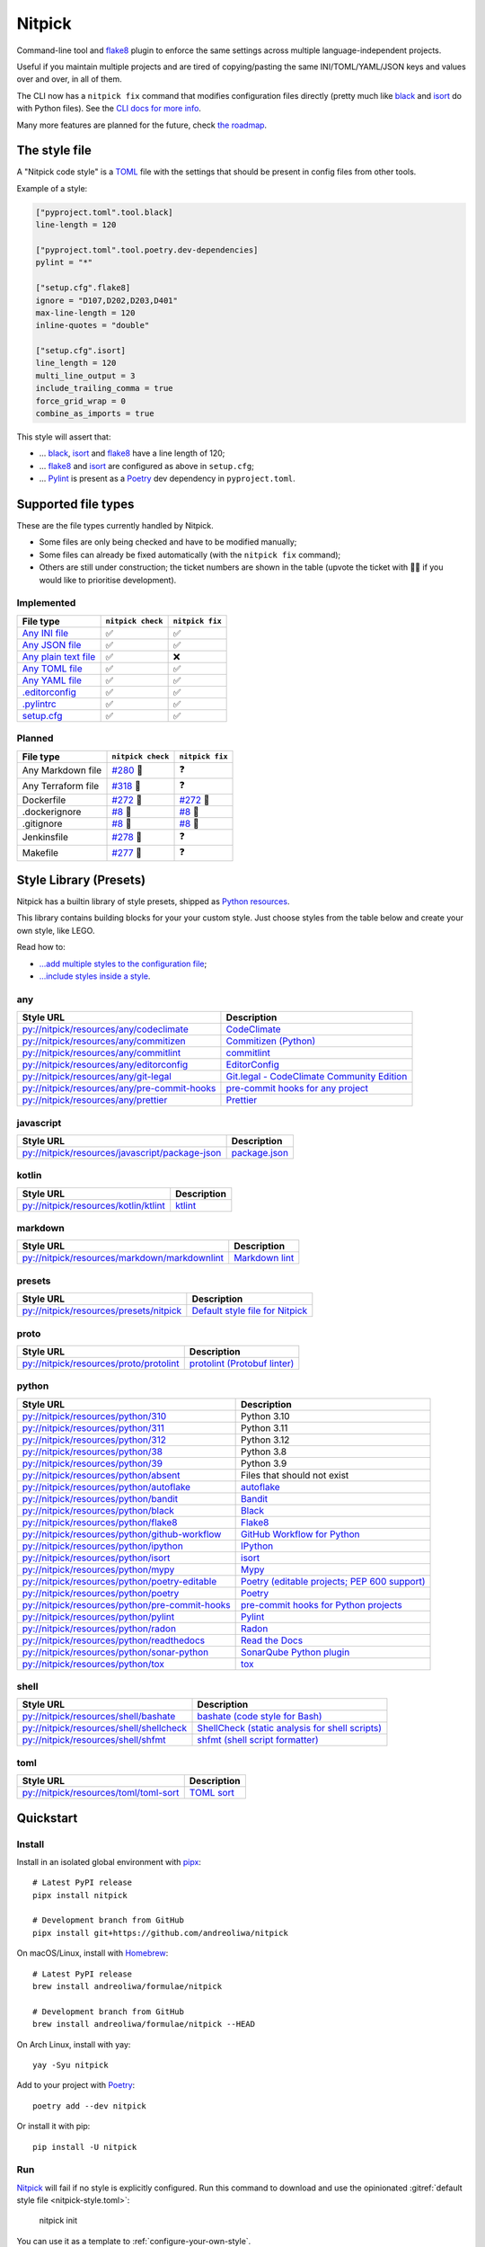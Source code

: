 Nitpick
=======

|PyPI|
|Supported Python versions|
|GitHub Actions Python Workflow|
|Documentation Status|
|Coveralls|
|Maintainability|
|Test Coverage|
|pre-commit|
|pre-commit.ci status|
|Project License|
|Code style: black|
|Renovate|
|semantic-release|
|FOSSA Status|

Command-line tool and `flake8 <https://github.com/PyCQA/flake8>`_
plugin to enforce the same settings across multiple language-independent
projects.

Useful if you maintain multiple projects and are tired of
copying/pasting the same INI/TOML/YAML/JSON keys and values over and
over, in all of them.

The CLI now has a ``nitpick fix`` command that modifies configuration
files directly (pretty much like
`black <https://github.com/psf/black>`_ and
`isort <https://github.com/PyCQA/isort>`_ do with Python files).
See the `CLI docs for more
info <https://nitpick.rtfd.io/en/latest/cli.html>`_.

Many more features are planned for the future, check `the
roadmap <https://github.com/andreoliwa/nitpick/projects/1>`_.

The style file
--------------

A "Nitpick code style" is a `TOML <https://github.com/toml-lang/toml>`_
file with the settings that should be present in config files from other
tools.

Example of a style:

.. code-block:: toml

    ["pyproject.toml".tool.black]
    line-length = 120

    ["pyproject.toml".tool.poetry.dev-dependencies]
    pylint = "*"

    ["setup.cfg".flake8]
    ignore = "D107,D202,D203,D401"
    max-line-length = 120
    inline-quotes = "double"

    ["setup.cfg".isort]
    line_length = 120
    multi_line_output = 3
    include_trailing_comma = true
    force_grid_wrap = 0
    combine_as_imports = true

This style will assert that:

-  ... `black <https://github.com/psf/black>`_,
   `isort <https://github.com/PyCQA/isort>`_ and
   `flake8 <https://github.com/PyCQA/flake8>`_ have a line length of
   120;
-  ... `flake8 <https://github.com/PyCQA/flake8>`_ and
   `isort <https://github.com/PyCQA/isort>`_ are configured as above in
   ``setup.cfg``;
-  ... `Pylint <https://www.pylint.org>`__ is present as a
   `Poetry <https://github.com/python-poetry/poetry>`_ dev dependency
   in ``pyproject.toml``.

Supported file types
--------------------

These are the file types currently handled by Nitpick.

-  Some files are only being checked and have to be modified manually;
-  Some files can already be fixed automatically (with the
   ``nitpick fix`` command);
-  Others are still under construction; the ticket numbers are shown in
   the table (upvote the ticket with 👍🏻 if you would like to prioritise
   development).

Implemented
~~~~~~~~~~~

.. auto-generated-start-implemented
.. list-table::
   :header-rows: 1

   * - File type
     - ``nitpick check``
     - ``nitpick fix``
   * - `Any INI file <https://nitpick.rtfd.io/en/latest/plugins.html#ini-files>`_
     - ✅
     - ✅
   * - `Any JSON file <https://nitpick.rtfd.io/en/latest/plugins.html#json-files>`_
     - ✅
     - ✅
   * - `Any plain text file <https://nitpick.rtfd.io/en/latest/plugins.html#text-files>`_
     - ✅
     - ❌
   * - `Any TOML file <https://nitpick.rtfd.io/en/latest/plugins.html#toml-files>`_
     - ✅
     - ✅
   * - `Any YAML file <https://nitpick.rtfd.io/en/latest/plugins.html#yaml-files>`_
     - ✅
     - ✅
   * - `.editorconfig <https://nitpick.rtfd.io/en/latest/library.html#any>`_
     - ✅
     - ✅
   * - `.pylintrc <https://nitpick.rtfd.io/en/latest/plugins.html#ini-files>`_
     - ✅
     - ✅
   * - `setup.cfg <https://nitpick.rtfd.io/en/latest/plugins.html#ini-files>`_
     - ✅
     - ✅
.. auto-generated-end-implemented

Planned
~~~~~~~

.. auto-generated-start-planned
.. list-table::
   :header-rows: 1

   * - File type
     - ``nitpick check``
     - ``nitpick fix``
   * - Any Markdown file
     - `#280 <https://github.com/andreoliwa/nitpick/issues/280>`_ 🚧
     - ❓
   * - Any Terraform file
     - `#318 <https://github.com/andreoliwa/nitpick/issues/318>`_ 🚧
     - ❓
   * - Dockerfile
     - `#272 <https://github.com/andreoliwa/nitpick/issues/272>`_ 🚧
     - `#272 <https://github.com/andreoliwa/nitpick/issues/272>`_ 🚧
   * - .dockerignore
     - `#8 <https://github.com/andreoliwa/nitpick/issues/8>`_ 🚧
     - `#8 <https://github.com/andreoliwa/nitpick/issues/8>`_ 🚧
   * - .gitignore
     - `#8 <https://github.com/andreoliwa/nitpick/issues/8>`_ 🚧
     - `#8 <https://github.com/andreoliwa/nitpick/issues/8>`_ 🚧
   * - Jenkinsfile
     - `#278 <https://github.com/andreoliwa/nitpick/issues/278>`_ 🚧
     - ❓
   * - Makefile
     - `#277 <https://github.com/andreoliwa/nitpick/issues/277>`_ 🚧
     - ❓
.. auto-generated-end-planned

Style Library (Presets)
-----------------------

Nitpick has a builtin library of style presets, shipped as `Python resources <https://docs.python.org/3/library/importlib.html#module-importlib.resources>`_.

This library contains building blocks for your your custom style.
Just choose styles from the table below and create your own style, like LEGO.

Read how to:

- `...add multiple styles to the configuration file <https://nitpick.readthedocs.io/en/latest/configuration.html#multiple-styles>`_;
- `...include styles inside a style <https://nitpick.readthedocs.io/en/latest/nitpick_section.html#nitpick-styles>`_.

.. auto-generated-start-style-library

any
~~~

.. list-table::
   :header-rows: 1

   * - Style URL
     - Description
   * - `py://nitpick/resources/any/codeclimate <src/nitpick/resources/any/codeclimate.toml>`_
     - `CodeClimate <https://codeclimate.com/>`_
   * - `py://nitpick/resources/any/commitizen <src/nitpick/resources/any/commitizen.toml>`_
     - `Commitizen (Python) <https://github.com/commitizen-tools/commitizen>`_
   * - `py://nitpick/resources/any/commitlint <src/nitpick/resources/any/commitlint.toml>`_
     - `commitlint <https://github.com/conventional-changelog/commitlint>`_
   * - `py://nitpick/resources/any/editorconfig <src/nitpick/resources/any/editorconfig.toml>`_
     - `EditorConfig <https://editorconfig.org/>`_
   * - `py://nitpick/resources/any/git-legal <src/nitpick/resources/any/git-legal.toml>`_
     - `Git.legal - CodeClimate Community Edition <https://github.com/kmewhort/git.legal-codeclimate>`_
   * - `py://nitpick/resources/any/pre-commit-hooks <src/nitpick/resources/any/pre-commit-hooks.toml>`_
     - `pre-commit hooks for any project <https://github.com/pre-commit/pre-commit-hooks>`_
   * - `py://nitpick/resources/any/prettier <src/nitpick/resources/any/prettier.toml>`_
     - `Prettier <https://github.com/prettier/prettier>`_

javascript
~~~~~~~~~~

.. list-table::
   :header-rows: 1

   * - Style URL
     - Description
   * - `py://nitpick/resources/javascript/package-json <src/nitpick/resources/javascript/package-json.toml>`_
     - `package.json <https://github.com/yarnpkg/website/blob/master/lang/en/docs/package-json.md>`_

kotlin
~~~~~~

.. list-table::
   :header-rows: 1

   * - Style URL
     - Description
   * - `py://nitpick/resources/kotlin/ktlint <src/nitpick/resources/kotlin/ktlint.toml>`_
     - `ktlint <https://github.com/pinterest/ktlint>`_

markdown
~~~~~~~~

.. list-table::
   :header-rows: 1

   * - Style URL
     - Description
   * - `py://nitpick/resources/markdown/markdownlint <src/nitpick/resources/markdown/markdownlint.toml>`_
     - `Markdown lint <https://github.com/markdownlint/markdownlint>`_

presets
~~~~~~~

.. list-table::
   :header-rows: 1

   * - Style URL
     - Description
   * - `py://nitpick/resources/presets/nitpick <src/nitpick/resources/presets/nitpick.toml>`_
     - `Default style file for Nitpick <https://nitpick.rtfd.io/>`_

proto
~~~~~

.. list-table::
   :header-rows: 1

   * - Style URL
     - Description
   * - `py://nitpick/resources/proto/protolint <src/nitpick/resources/proto/protolint.toml>`_
     - `protolint (Protobuf linter) <https://github.com/yoheimuta/protolint>`_

python
~~~~~~

.. list-table::
   :header-rows: 1

   * - Style URL
     - Description
   * - `py://nitpick/resources/python/310 <src/nitpick/resources/python/310.toml>`_
     - Python 3.10
   * - `py://nitpick/resources/python/311 <src/nitpick/resources/python/311.toml>`_
     - Python 3.11
   * - `py://nitpick/resources/python/312 <src/nitpick/resources/python/312.toml>`_
     - Python 3.12
   * - `py://nitpick/resources/python/38 <src/nitpick/resources/python/38.toml>`_
     - Python 3.8
   * - `py://nitpick/resources/python/39 <src/nitpick/resources/python/39.toml>`_
     - Python 3.9
   * - `py://nitpick/resources/python/absent <src/nitpick/resources/python/absent.toml>`_
     - Files that should not exist
   * - `py://nitpick/resources/python/autoflake <src/nitpick/resources/python/autoflake.toml>`_
     - `autoflake <https://github.com/myint/autoflake>`_
   * - `py://nitpick/resources/python/bandit <src/nitpick/resources/python/bandit.toml>`_
     - `Bandit <https://github.com/PyCQA/bandit>`_
   * - `py://nitpick/resources/python/black <src/nitpick/resources/python/black.toml>`_
     - `Black <https://github.com/psf/black>`_
   * - `py://nitpick/resources/python/flake8 <src/nitpick/resources/python/flake8.toml>`_
     - `Flake8 <https://github.com/PyCQA/flake8>`_
   * - `py://nitpick/resources/python/github-workflow <src/nitpick/resources/python/github-workflow.toml>`_
     - `GitHub Workflow for Python <https://docs.github.com/en/actions/using-workflows/workflow-syntax-for-github-actions>`_
   * - `py://nitpick/resources/python/ipython <src/nitpick/resources/python/ipython.toml>`_
     - `IPython <https://github.com/ipython/ipython>`_
   * - `py://nitpick/resources/python/isort <src/nitpick/resources/python/isort.toml>`_
     - `isort <https://github.com/PyCQA/isort>`_
   * - `py://nitpick/resources/python/mypy <src/nitpick/resources/python/mypy.toml>`_
     - `Mypy <https://github.com/python/mypy>`_
   * - `py://nitpick/resources/python/poetry-editable <src/nitpick/resources/python/poetry-editable.toml>`_
     - `Poetry (editable projects; PEP 600 support) <https://github.com/python-poetry/poetry>`_
   * - `py://nitpick/resources/python/poetry <src/nitpick/resources/python/poetry.toml>`_
     - `Poetry <https://github.com/python-poetry/poetry>`_
   * - `py://nitpick/resources/python/pre-commit-hooks <src/nitpick/resources/python/pre-commit-hooks.toml>`_
     - `pre-commit hooks for Python projects <https://pre-commit.com/hooks>`_
   * - `py://nitpick/resources/python/pylint <src/nitpick/resources/python/pylint.toml>`_
     - `Pylint <https://github.com/PyCQA/pylint>`_
   * - `py://nitpick/resources/python/radon <src/nitpick/resources/python/radon.toml>`_
     - `Radon <https://github.com/rubik/radon>`_
   * - `py://nitpick/resources/python/readthedocs <src/nitpick/resources/python/readthedocs.toml>`_
     - `Read the Docs <https://github.com/readthedocs/readthedocs.org>`_
   * - `py://nitpick/resources/python/sonar-python <src/nitpick/resources/python/sonar-python.toml>`_
     - `SonarQube Python plugin <https://github.com/SonarSource/sonar-python>`_
   * - `py://nitpick/resources/python/tox <src/nitpick/resources/python/tox.toml>`_
     - `tox <https://github.com/tox-dev/tox>`_

shell
~~~~~

.. list-table::
   :header-rows: 1

   * - Style URL
     - Description
   * - `py://nitpick/resources/shell/bashate <src/nitpick/resources/shell/bashate.toml>`_
     - `bashate (code style for Bash) <https://github.com/openstack/bashate>`_
   * - `py://nitpick/resources/shell/shellcheck <src/nitpick/resources/shell/shellcheck.toml>`_
     - `ShellCheck (static analysis for shell scripts) <https://github.com/koalaman/shellcheck>`_
   * - `py://nitpick/resources/shell/shfmt <src/nitpick/resources/shell/shfmt.toml>`_
     - `shfmt (shell script formatter) <https://github.com/mvdan/sh>`_

toml
~~~~

.. list-table::
   :header-rows: 1

   * - Style URL
     - Description
   * - `py://nitpick/resources/toml/toml-sort <src/nitpick/resources/toml/toml-sort.toml>`_
     - `TOML sort <https://github.com/pappasam/toml-sort>`_
.. auto-generated-end-style-library

Quickstart
----------

Install
~~~~~~~

Install in an isolated global environment with
`pipx <https://github.com/pipxproject/pipx>`_::

    # Latest PyPI release
    pipx install nitpick

    # Development branch from GitHub
    pipx install git+https://github.com/andreoliwa/nitpick

On macOS/Linux, install with
`Homebrew <https://github.com/Homebrew/brew>`_::

    # Latest PyPI release
    brew install andreoliwa/formulae/nitpick

    # Development branch from GitHub
    brew install andreoliwa/formulae/nitpick --HEAD

On Arch Linux, install with yay::

    yay -Syu nitpick

Add to your project with
`Poetry <https://github.com/python-poetry/poetry>`_::

    poetry add --dev nitpick

Or install it with pip::

    pip install -U nitpick

Run
~~~

Nitpick_ will fail if no style is explicitly configured.
Run this command to download and use the opinionated :gitref:`default style file <nitpick-style.toml>`:

    nitpick init

You can use it as a template to :ref:`configure-your-own-style`.

To fix and modify your files directly::

    nitpick fix

To check for errors only::

    nitpick check

Nitpick is also a flake8_ plugin, so you can run this on a project with at least one Python (``.py``) file::

    flake8 .

Run as a pre-commit hook
~~~~~~~~~~~~~~~~~~~~~~~~

If you use `pre-commit <https://pre-commit.com/>`_ on your project, add
this to the ``.pre-commit-config.yaml`` in your repository::

    repos:
      - repo: https://github.com/andreoliwa/nitpick
        rev: v0.34.0
        hooks:
          - id: nitpick

There are 3 available hook IDs:

- ``nitpick`` and ``nitpick-fix`` both run the ``nitpick fix`` command;
- ``nitpick-check`` runs ``nitpick check``.

If you want to run Nitpick as a flake8 plugin instead::

    repos:
      - repo: https://github.com/PyCQA/flake8
        rev: 4.0.1
        hooks:
          - id: flake8
            additional_dependencies: [nitpick]

Run as a MegaLinter plugin
~~~~~~~~~~~~~~~~~~~~~~~~~~

If you use `MegaLinter <https://megalinter.github.io/>`_ you can run Nitpick as a plugin. Add the following two entries to your ``.mega-linter.yml`` configuration file:

.. code-block:: yaml

    PLUGINS:
      - https://raw.githubusercontent.com/andreoliwa/nitpick/v0.34.0/mega-linter-plugin-nitpick/nitpick.megalinter-descriptor.yml
    ENABLE_LINTERS:
      - NITPICK


More information
----------------

Nitpick is being used by projects such as:

-  `wemake-services/wemake-python-styleguide <https://github.com/wemake-services/wemake-python-styleguide>`_
-  `dry-python/returns <https://github.com/dry-python/returns>`_
-  `sobolevn/django-split-settings <https://github.com/sobolevn/django-split-settings>`_
-  `catalyst-team/catalyst <https://github.com/catalyst-team/catalyst>`_
-  `alan-turing-institute/AutSPACEs <https://github.com/alan-turing-institute/AutSPACEs>`_
-  `pytest-dev/pytest-mimesis <https://github.com/pytest-dev/pytest-mimesis>`_

For more details on styles and which configuration files are currently
supported, `see the full documentation <https://nitpick.rtfd.io/>`_.

.. |PyPI| image:: https://img.shields.io/pypi/v/nitpick.svg
   :target: https://pypi.org/project/nitpick
.. |GitHub Actions Python Workflow| image:: https://github.com/andreoliwa/nitpick/workflows/Python/badge.svg
.. |Documentation Status| image:: https://readthedocs.org/projects/nitpick/badge/?version=latest
   :target: https://nitpick.rtfd.io/en/latest/?badge=latest
.. |Coveralls| image:: https://coveralls.io/repos/github/andreoliwa/nitpick/badge.svg
   :target: https://coveralls.io/github/andreoliwa/nitpick
.. |Maintainability| image:: https://api.codeclimate.com/v1/badges/61e0cdc48e24e76a0460/maintainability
   :target: https://codeclimate.com/github/andreoliwa/nitpick
.. |Test Coverage| image:: https://api.codeclimate.com/v1/badges/61e0cdc48e24e76a0460/test_coverage
   :target: https://codeclimate.com/github/andreoliwa/nitpick
.. |Supported Python versions| image:: https://img.shields.io/pypi/pyversions/nitpick.svg
   :target: https://pypi.org/project/nitpick/
.. |Project License| image:: https://img.shields.io/pypi/l/nitpick.svg
   :target: https://pypi.org/project/nitpick/
.. |Code style: black| image:: https://img.shields.io/badge/code%20style-black-000000.svg
   :target: https://github.com/psf/black
.. |Renovate| image:: https://img.shields.io/badge/renovate-enabled-brightgreen.svg
   :target: https://renovatebot.com/
.. |semantic-release| image:: https://img.shields.io/badge/%20%20%F0%9F%93%A6%F0%9F%9A%80-semantic--release-e10079.svg
   :target: https://github.com/semantic-release/semantic-release
.. |pre-commit| image:: https://img.shields.io/badge/pre--commit-enabled-brightgreen?logo=pre-commit&logoColor=white
   :target: https://github.com/pre-commit/pre-commit
   :alt: pre-commit
.. |pre-commit.ci status| image:: https://results.pre-commit.ci/badge/github/andreoliwa/nitpick/develop.svg
   :target: https://results.pre-commit.ci/latest/github/andreoliwa/nitpick/develop
.. |FOSSA Status| image:: https://app.fossa.com/api/projects/git%2Bgithub.com%2Fandreoliwa%2Fnitpick.svg?type=shield
   :target: https://app.fossa.com/projects/git%2Bgithub.com%2Fandreoliwa%2Fnitpick?ref=badge_shield

Contributing
------------

Your help is very much appreciated.

There are many possibilities for new features in this project, and not enough time or hands to work on them.

If you want to contribute with the project, set up your development environment following the steps on the `contribution guidelines <https://nitpick.rtfd.io/en/latest/contributing.html>`_ and send your pull request.
